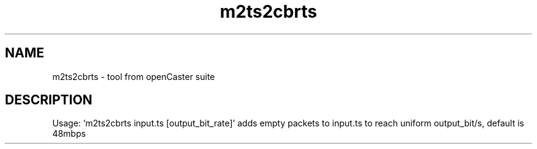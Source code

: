 .\" DO NOT MODIFY THIS FILE!  It was automatically generated 
.TH m2ts2cbrts "1" "August 2013" "automatically made for Debian" "User Commands" 
.SH NAME
m2ts2cbrts \- tool from openCaster suite
.SH DESCRIPTION
Usage: 'm2ts2cbrts input.ts [output_bit_rate]'
adds empty packets to input.ts to reach uniform output_bit/s, default is 48mbps
